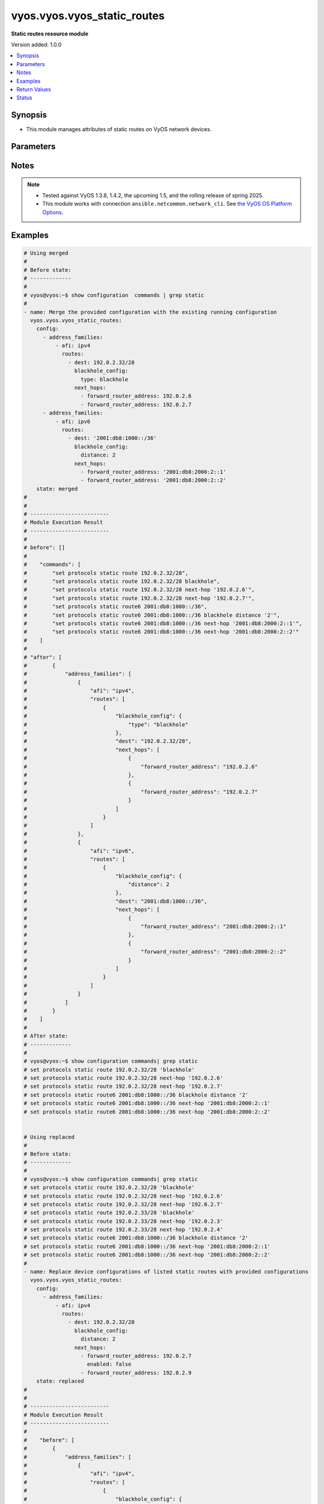 .. _vyos.vyos.vyos_static_routes_module:


****************************
vyos.vyos.vyos_static_routes
****************************

**Static routes resource module**


Version added: 1.0.0

.. contents::
   :local:
   :depth: 1


Synopsis
--------
- This module manages attributes of static routes on VyOS network devices.




Parameters
----------

.. raw:: html

    <table  border=0 cellpadding=0 class="documentation-table">
        <tr>
            <th colspan="5">Parameter</th>
            <th>Choices/<font color="blue">Defaults</font></th>
            <th width="100%">Comments</th>
        </tr>
            <tr>
                <td colspan="5">
                    <div class="ansibleOptionAnchor" id="parameter-"></div>
                    <b>config</b>
                    <a class="ansibleOptionLink" href="#parameter-" title="Permalink to this option"></a>
                    <div style="font-size: small">
                        <span style="color: purple">list</span>
                         / <span style="color: purple">elements=dictionary</span>
                    </div>
                </td>
                <td>
                </td>
                <td>
                        <div>A provided static route configuration.</div>
                </td>
            </tr>
                                <tr>
                    <td class="elbow-placeholder"></td>
                <td colspan="4">
                    <div class="ansibleOptionAnchor" id="parameter-"></div>
                    <b>address_families</b>
                    <a class="ansibleOptionLink" href="#parameter-" title="Permalink to this option"></a>
                    <div style="font-size: small">
                        <span style="color: purple">list</span>
                         / <span style="color: purple">elements=dictionary</span>
                    </div>
                </td>
                <td>
                </td>
                <td>
                        <div>A dictionary specifying the address family to which the static route(s) belong.</div>
                </td>
            </tr>
                                <tr>
                    <td class="elbow-placeholder"></td>
                    <td class="elbow-placeholder"></td>
                <td colspan="3">
                    <div class="ansibleOptionAnchor" id="parameter-"></div>
                    <b>afi</b>
                    <a class="ansibleOptionLink" href="#parameter-" title="Permalink to this option"></a>
                    <div style="font-size: small">
                        <span style="color: purple">string</span>
                         / <span style="color: red">required</span>
                    </div>
                </td>
                <td>
                        <ul style="margin: 0; padding: 0"><b>Choices:</b>
                                    <li>ipv4</li>
                                    <li>ipv6</li>
                        </ul>
                </td>
                <td>
                        <div>Specifies the type of route.</div>
                </td>
            </tr>
            <tr>
                    <td class="elbow-placeholder"></td>
                    <td class="elbow-placeholder"></td>
                <td colspan="3">
                    <div class="ansibleOptionAnchor" id="parameter-"></div>
                    <b>routes</b>
                    <a class="ansibleOptionLink" href="#parameter-" title="Permalink to this option"></a>
                    <div style="font-size: small">
                        <span style="color: purple">list</span>
                         / <span style="color: purple">elements=dictionary</span>
                    </div>
                </td>
                <td>
                </td>
                <td>
                        <div>A dictionary that specify the static route configurations.</div>
                </td>
            </tr>
                                <tr>
                    <td class="elbow-placeholder"></td>
                    <td class="elbow-placeholder"></td>
                    <td class="elbow-placeholder"></td>
                <td colspan="2">
                    <div class="ansibleOptionAnchor" id="parameter-"></div>
                    <b>blackhole_config</b>
                    <a class="ansibleOptionLink" href="#parameter-" title="Permalink to this option"></a>
                    <div style="font-size: small">
                        <span style="color: purple">dictionary</span>
                    </div>
                </td>
                <td>
                </td>
                <td>
                        <div>Configured to silently discard packets.</div>
                </td>
            </tr>
                                <tr>
                    <td class="elbow-placeholder"></td>
                    <td class="elbow-placeholder"></td>
                    <td class="elbow-placeholder"></td>
                    <td class="elbow-placeholder"></td>
                <td colspan="1">
                    <div class="ansibleOptionAnchor" id="parameter-"></div>
                    <b>distance</b>
                    <a class="ansibleOptionLink" href="#parameter-" title="Permalink to this option"></a>
                    <div style="font-size: small">
                        <span style="color: purple">integer</span>
                    </div>
                </td>
                <td>
                </td>
                <td>
                        <div>Distance for the route.</div>
                </td>
            </tr>
            <tr>
                    <td class="elbow-placeholder"></td>
                    <td class="elbow-placeholder"></td>
                    <td class="elbow-placeholder"></td>
                    <td class="elbow-placeholder"></td>
                <td colspan="1">
                    <div class="ansibleOptionAnchor" id="parameter-"></div>
                    <b>type</b>
                    <a class="ansibleOptionLink" href="#parameter-" title="Permalink to this option"></a>
                    <div style="font-size: small">
                        <span style="color: purple">string</span>
                    </div>
                </td>
                <td>
                </td>
                <td>
                        <div>This is to configure only blackhole.</div>
                </td>
            </tr>

            <tr>
                    <td class="elbow-placeholder"></td>
                    <td class="elbow-placeholder"></td>
                    <td class="elbow-placeholder"></td>
                <td colspan="2">
                    <div class="ansibleOptionAnchor" id="parameter-"></div>
                    <b>dest</b>
                    <a class="ansibleOptionLink" href="#parameter-" title="Permalink to this option"></a>
                    <div style="font-size: small">
                        <span style="color: purple">string</span>
                         / <span style="color: red">required</span>
                    </div>
                </td>
                <td>
                </td>
                <td>
                        <div>An IPv4/v6 address in CIDR notation that specifies the destination network for the static route.</div>
                </td>
            </tr>
            <tr>
                    <td class="elbow-placeholder"></td>
                    <td class="elbow-placeholder"></td>
                    <td class="elbow-placeholder"></td>
                <td colspan="2">
                    <div class="ansibleOptionAnchor" id="parameter-"></div>
                    <b>next_hops</b>
                    <a class="ansibleOptionLink" href="#parameter-" title="Permalink to this option"></a>
                    <div style="font-size: small">
                        <span style="color: purple">list</span>
                         / <span style="color: purple">elements=dictionary</span>
                    </div>
                </td>
                <td>
                </td>
                <td>
                        <div>Next hops to the specified destination.</div>
                </td>
            </tr>
                                <tr>
                    <td class="elbow-placeholder"></td>
                    <td class="elbow-placeholder"></td>
                    <td class="elbow-placeholder"></td>
                    <td class="elbow-placeholder"></td>
                <td colspan="1">
                    <div class="ansibleOptionAnchor" id="parameter-"></div>
                    <b>admin_distance</b>
                    <a class="ansibleOptionLink" href="#parameter-" title="Permalink to this option"></a>
                    <div style="font-size: small">
                        <span style="color: purple">integer</span>
                    </div>
                </td>
                <td>
                </td>
                <td>
                        <div>Distance value for the route.</div>
                </td>
            </tr>
            <tr>
                    <td class="elbow-placeholder"></td>
                    <td class="elbow-placeholder"></td>
                    <td class="elbow-placeholder"></td>
                    <td class="elbow-placeholder"></td>
                <td colspan="1">
                    <div class="ansibleOptionAnchor" id="parameter-"></div>
                    <b>enabled</b>
                    <a class="ansibleOptionLink" href="#parameter-" title="Permalink to this option"></a>
                    <div style="font-size: small">
                        <span style="color: purple">boolean</span>
                    </div>
                </td>
                <td>
                        <ul style="margin: 0; padding: 0"><b>Choices:</b>
                                    <li>no</li>
                                    <li>yes</li>
                        </ul>
                </td>
                <td>
                        <div>Disable IPv4/v6 next-hop static route.</div>
                </td>
            </tr>
            <tr>
                    <td class="elbow-placeholder"></td>
                    <td class="elbow-placeholder"></td>
                    <td class="elbow-placeholder"></td>
                    <td class="elbow-placeholder"></td>
                <td colspan="1">
                    <div class="ansibleOptionAnchor" id="parameter-"></div>
                    <b>forward_router_address</b>
                    <a class="ansibleOptionLink" href="#parameter-" title="Permalink to this option"></a>
                    <div style="font-size: small">
                        <span style="color: purple">string</span>
                    </div>
                </td>
                <td>
                </td>
                <td>
                        <div>The IP address of the next hop that can be used to reach the destination network.</div>
                </td>
            </tr>
            <tr>
                    <td class="elbow-placeholder"></td>
                    <td class="elbow-placeholder"></td>
                    <td class="elbow-placeholder"></td>
                    <td class="elbow-placeholder"></td>
                <td colspan="1">
                    <div class="ansibleOptionAnchor" id="parameter-"></div>
                    <b>interface</b>
                    <a class="ansibleOptionLink" href="#parameter-" title="Permalink to this option"></a>
                    <div style="font-size: small">
                        <span style="color: purple">string</span>
                    </div>
                </td>
                <td>
                </td>
                <td>
                        <div>Name of the outgoing interface.</div>
                </td>
            </tr>




            <tr>
                <td colspan="5">
                    <div class="ansibleOptionAnchor" id="parameter-"></div>
                    <b>running_config</b>
                    <a class="ansibleOptionLink" href="#parameter-" title="Permalink to this option"></a>
                    <div style="font-size: small">
                        <span style="color: purple">string</span>
                    </div>
                </td>
                <td>
                </td>
                <td>
                        <div>This option is used only with state <em>parsed</em>.</div>
                        <div>The value of this option should be the output received from the VyOS device by executing the command <b>show configuration commands | grep static route</b>.</div>
                        <div>The state <em>parsed</em> reads the configuration from <code>running_config</code> option and transforms it into Ansible structured data as per the resource module&#x27;s argspec and the value is then returned in the <em>parsed</em> key within the result.</div>
                </td>
            </tr>
            <tr>
                <td colspan="5">
                    <div class="ansibleOptionAnchor" id="parameter-"></div>
                    <b>state</b>
                    <a class="ansibleOptionLink" href="#parameter-" title="Permalink to this option"></a>
                    <div style="font-size: small">
                        <span style="color: purple">string</span>
                    </div>
                </td>
                <td>
                        <ul style="margin: 0; padding: 0"><b>Choices:</b>
                                    <li><div style="color: blue"><b>merged</b>&nbsp;&larr;</div></li>
                                    <li>replaced</li>
                                    <li>overridden</li>
                                    <li>deleted</li>
                                    <li>gathered</li>
                                    <li>rendered</li>
                                    <li>parsed</li>
                        </ul>
                </td>
                <td>
                        <div>The state of the configuration after module completion.</div>
                </td>
            </tr>
    </table>
    <br/>


Notes
-----

.. note::
   - Tested against VyOS 1.3.8, 1.4.2, the upcoming 1.5, and the rolling release of spring 2025.
   - This module works with connection ``ansible.netcommon.network_cli``. See `the VyOS OS Platform Options <../network/user_guide/platform_vyos.html>`_.



Examples
--------

.. code-block:: yaml

    # Using merged
    #
    # Before state:
    # -------------
    #
    # vyos@vyos:~$ show configuration  commands | grep static
    #
    - name: Merge the provided configuration with the existing running configuration
      vyos.vyos.vyos_static_routes:
        config:
          - address_families:
              - afi: ipv4
                routes:
                  - dest: 192.0.2.32/28
                    blackhole_config:
                      type: blackhole
                    next_hops:
                      - forward_router_address: 192.0.2.6
                      - forward_router_address: 192.0.2.7
          - address_families:
              - afi: ipv6
                routes:
                  - dest: '2001:db8:1000::/36'
                    blackhole_config:
                      distance: 2
                    next_hops:
                      - forward_router_address: '2001:db8:2000:2::1'
                      - forward_router_address: '2001:db8:2000:2::2'
        state: merged
    #
    #
    # -------------------------
    # Module Execution Result
    # -------------------------
    #
    # before": []
    #
    #    "commands": [
    #        "set protocols static route 192.0.2.32/28",
    #        "set protocols static route 192.0.2.32/28 blackhole",
    #        "set protocols static route 192.0.2.32/28 next-hop '192.0.2.6'",
    #        "set protocols static route 192.0.2.32/28 next-hop '192.0.2.7'",
    #        "set protocols static route6 2001:db8:1000::/36",
    #        "set protocols static route6 2001:db8:1000::/36 blackhole distance '2'",
    #        "set protocols static route6 2001:db8:1000::/36 next-hop '2001:db8:2000:2::1'",
    #        "set protocols static route6 2001:db8:1000::/36 next-hop '2001:db8:2000:2::2'"
    #    ]
    #
    # "after": [
    #        {
    #            "address_families": [
    #                {
    #                    "afi": "ipv4",
    #                    "routes": [
    #                        {
    #                            "blackhole_config": {
    #                                "type": "blackhole"
    #                            },
    #                            "dest": "192.0.2.32/28",
    #                            "next_hops": [
    #                                {
    #                                    "forward_router_address": "192.0.2.6"
    #                                },
    #                                {
    #                                    "forward_router_address": "192.0.2.7"
    #                                }
    #                            ]
    #                        }
    #                    ]
    #                },
    #                {
    #                    "afi": "ipv6",
    #                    "routes": [
    #                        {
    #                            "blackhole_config": {
    #                                "distance": 2
    #                            },
    #                            "dest": "2001:db8:1000::/36",
    #                            "next_hops": [
    #                                {
    #                                    "forward_router_address": "2001:db8:2000:2::1"
    #                                },
    #                                {
    #                                    "forward_router_address": "2001:db8:2000:2::2"
    #                                }
    #                            ]
    #                        }
    #                    ]
    #                }
    #            ]
    #        }
    #    ]
    #
    # After state:
    # -------------
    #
    # vyos@vyos:~$ show configuration commands| grep static
    # set protocols static route 192.0.2.32/28 'blackhole'
    # set protocols static route 192.0.2.32/28 next-hop '192.0.2.6'
    # set protocols static route 192.0.2.32/28 next-hop '192.0.2.7'
    # set protocols static route6 2001:db8:1000::/36 blackhole distance '2'
    # set protocols static route6 2001:db8:1000::/36 next-hop '2001:db8:2000:2::1'
    # set protocols static route6 2001:db8:1000::/36 next-hop '2001:db8:2000:2::2'


    # Using replaced
    #
    # Before state:
    # -------------
    #
    # vyos@vyos:~$ show configuration commands| grep static
    # set protocols static route 192.0.2.32/28 'blackhole'
    # set protocols static route 192.0.2.32/28 next-hop '192.0.2.6'
    # set protocols static route 192.0.2.32/28 next-hop '192.0.2.7'
    # set protocols static route 192.0.2.33/28 'blackhole'
    # set protocols static route 192.0.2.33/28 next-hop '192.0.2.3'
    # set protocols static route 192.0.2.33/28 next-hop '192.0.2.4'
    # set protocols static route6 2001:db8:1000::/36 blackhole distance '2'
    # set protocols static route6 2001:db8:1000::/36 next-hop '2001:db8:2000:2::1'
    # set protocols static route6 2001:db8:1000::/36 next-hop '2001:db8:2000:2::2'
    #
    - name: Replace device configurations of listed static routes with provided configurations
      vyos.vyos.vyos_static_routes:
        config:
          - address_families:
              - afi: ipv4
                routes:
                  - dest: 192.0.2.32/28
                    blackhole_config:
                      distance: 2
                    next_hops:
                      - forward_router_address: 192.0.2.7
                        enabled: false
                      - forward_router_address: 192.0.2.9
        state: replaced
    #
    #
    # -------------------------
    # Module Execution Result
    # -------------------------
    #
    #    "before": [
    #        {
    #            "address_families": [
    #                {
    #                    "afi": "ipv4",
    #                    "routes": [
    #                        {
    #                            "blackhole_config": {
    #                                "type": "blackhole"
    #                            },
    #                            "dest": "192.0.2.32/28",
    #                            "next_hops": [
    #                                {
    #                                    "forward_router_address": "192.0.2.6"
    #                                },
    #                                {
    #                                    "forward_router_address": "192.0.2.7"
    #                                }
    #                            ]
    #                        },
    #                        {
    #                            "blackhole_config": {
    #                                "type": "blackhole"
    #                            },
    #                            "dest": "192.0.2.33/28",
    #                            "next_hops": [
    #                                {
    #                                    "forward_router_address": "192.0.2.3"
    #                                },
    #                                {
    #                                    "forward_router_address": "192.0.2.4"
    #                                }
    #                            ]
    #                        }
    #                    ]
    #                },
    #                {
    #                    "afi": "ipv6",
    #                    "routes": [
    #                        {
    #                            "blackhole_config": {
    #                                "distance": 2
    #                            },
    #                            "dest": "2001:db8:1000::/36",
    #                            "next_hops": [
    #                                {
    #                                    "forward_router_address": "2001:db8:2000:2::1"
    #                                },
    #                                {
    #                                    "forward_router_address": "2001:db8:2000:2::2"
    #                                }
    #                            ]
    #                        }
    #                    ]
    #                }
    #            ]
    #        }
    #    ]
    #
    # "commands": [
    #        "delete protocols static route 192.0.2.32/28 next-hop '192.0.2.6'",
    #        "delete protocols static route 192.0.2.32/28 next-hop '192.0.2.7'",
    #        "set protocols static route 192.0.2.32/28 next-hop 192.0.2.7 'disable'",
    #        "set protocols static route 192.0.2.32/28 next-hop '192.0.2.7'",
    #        "set protocols static route 192.0.2.32/28 next-hop '192.0.2.9'",
    #        "set protocols static route 192.0.2.32/28 blackhole distance '2'"
    #    ]
    #
    #    "after": [
    #        {
    #            "address_families": [
    #                {
    #                    "afi": "ipv4",
    #                    "routes": [
    #                        {
    #                            "blackhole_config": {
    #                                "distance": 2
    #                            },
    #                            "dest": "192.0.2.32/28",
    #                            "next_hops": [
    #                                {
    #                                    "enabled": false,
    #                                    "forward_router_address": "192.0.2.7"
    #                                },
    #                                {
    #                                    "forward_router_address": "192.0.2.9"
    #                                }
    #                            ]
    #                        },
    #                        {
    #                            "blackhole_config": {
    #                                "type": "blackhole"
    #                            },
    #                            "dest": "192.0.2.33/28",
    #                            "next_hops": [
    #                                {
    #                                    "forward_router_address": "192.0.2.3"
    #                                },
    #                                {
    #                                    "forward_router_address": "192.0.2.4"
    #                                }
    #                            ]
    #                        }
    #                    ]
    #                },
    #                {
    #                    "afi": "ipv6",
    #                    "routes": [
    #                        {
    #                            "blackhole_config": {
    #                                "distance": 2
    #                            },
    #                            "dest": "2001:db8:1000::/36",
    #                            "next_hops": [
    #                                {
    #                                    "forward_router_address": "2001:db8:2000:2::1"
    #                                },
    #                                {
    #                                    "forward_router_address": "2001:db8:2000:2::2"
    #                                }
    #                            ]
    #                        }
    #                    ]
    #                }
    #            ]
    #        }
    #    ]
    #
    # After state:
    # -------------
    #
    # vyos@vyos:~$ show configuration commands| grep static
    # set protocols static route 192.0.2.32/28 blackhole distance '2'
    # set protocols static route 192.0.2.32/28 next-hop 192.0.2.7 'disable'
    # set protocols static route 192.0.2.32/28 next-hop '192.0.2.9'
    # set protocols static route 192.0.2.33/28 'blackhole'
    # set protocols static route 192.0.2.33/28 next-hop '192.0.2.3'
    # set protocols static route 192.0.2.33/28 next-hop '192.0.2.4'
    # set protocols static route6 2001:db8:1000::/36 blackhole distance '2'
    # set protocols static route6 2001:db8:1000::/36 next-hop '2001:db8:2000:2::1'
    # set protocols static route6 2001:db8:1000::/36 next-hop '2001:db8:2000:2::2'


    # Using overridden
    #
    # Before state
    # --------------
    #
    # vyos@vyos:~$ show configuration commands| grep static
    # set protocols static route 192.0.2.32/28 blackhole distance '2'
    # set protocols static route 192.0.2.32/28 next-hop 192.0.2.7 'disable'
    # set protocols static route 192.0.2.32/28 next-hop '192.0.2.9'
    # set protocols static route6 2001:db8:1000::/36 blackhole distance '2'
    # set protocols static route6 2001:db8:1000::/36 next-hop '2001:db8:2000:2::1'
    # set protocols static route6 2001:db8:1000::/36 next-hop '2001:db8:2000:2::2'
    #
    - name: Overrides all device configuration with provided configuration
      vyos.vyos.vyos_static_routes:
        config:
          - address_families:
              - afi: ipv4
                routes:
                  - dest: 198.0.2.48/28
                    next_hops:
                      - forward_router_address: 192.0.2.18
        state: overridden
    #
    #
    # -------------------------
    # Module Execution Result
    # -------------------------
    #
    # "before": [
    #        {
    #            "address_families": [
    #                {
    #                    "afi": "ipv4",
    #                    "routes": [
    #                        {
    #                            "blackhole_config": {
    #                                "distance": 2
    #                            },
    #                            "dest": "192.0.2.32/28",
    #                            "next_hops": [
    #                                {
    #                                    "enabled": false,
    #                                    "forward_router_address": "192.0.2.7"
    #                                },
    #                                {
    #                                    "forward_router_address": "192.0.2.9"
    #                                }
    #                            ]
    #                        }
    #                    ]
    #                },
    #                {
    #                    "afi": "ipv6",
    #                    "routes": [
    #                        {
    #                            "blackhole_config": {
    #                                "distance": 2
    #                            },
    #                            "dest": "2001:db8:1000::/36",
    #                            "next_hops": [
    #                                {
    #                                    "forward_router_address": "2001:db8:2000:2::1"
    #                                },
    #                                {
    #                                    "forward_router_address": "2001:db8:2000:2::2"
    #                                }
    #                            ]
    #                        }
    #                    ]
    #                }
    #            ]
    #        }
    #    ]
    #
    #    "commands": [
    #        "delete protocols static route 192.0.2.32/28",
    #        "delete protocols static route6 2001:db8:1000::/36",
    #        "set protocols static route 198.0.2.48/28",
    #        "set protocols static route 198.0.2.48/28 next-hop '192.0.2.18'"
    #
    #
    #    "after": [
    #        {
    #            "address_families": [
    #                {
    #                    "afi": "ipv4",
    #                    "routes": [
    #                        {
    #                            "dest": "198.0.2.48/28",
    #                            "next_hops": [
    #                                {
    #                                    "forward_router_address": "192.0.2.18"
    #                                }
    #                            ]
    #                        }
    #                    ]
    #                }
    #            ]
    #        }
    #    ]
    #
    #
    # After state
    # ------------
    #
    # vyos@vyos:~$ show configuration commands| grep static
    # set protocols static route 198.0.2.48/28 next-hop '192.0.2.18'


    # Using deleted to delete static route based on afi
    #
    # Before state
    # -------------
    #
    # vyos@vyos:~$ show configuration commands| grep static
    # set protocols static route 192.0.2.32/28 'blackhole'
    # set protocols static route 192.0.2.32/28 next-hop '192.0.2.6'
    # set protocols static route 192.0.2.32/28 next-hop '192.0.2.7'
    # set protocols static route6 2001:db8:1000::/36 blackhole distance '2'
    # set protocols static route6 2001:db8:1000::/36 next-hop '2001:db8:2000:2::1'
    # set protocols static route6 2001:db8:1000::/36 next-hop '2001:db8:2000:2::2'
    #
    - name: Delete static route based on afi.
      vyos.vyos.vyos_static_routes:
        config:
          - address_families:
              - afi: ipv4
              - afi: ipv6
        state: deleted
    #
    #
    # ------------------------
    # Module Execution Results
    # ------------------------
    #
    #    "before": [
    #        {
    #            "address_families": [
    #                {
    #                    "afi": "ipv4",
    #                    "routes": [
    #                        {
    #                            "blackhole_config": {
    #                                "type": "blackhole"
    #                            },
    #                            "dest": "192.0.2.32/28",
    #                            "next_hops": [
    #                                {
    #                                    "forward_router_address": "192.0.2.6"
    #                                },
    #                                {
    #                                    "forward_router_address": "192.0.2.7"
    #                                }
    #                            ]
    #                        }
    #                    ]
    #                },
    #                {
    #                    "afi": "ipv6",
    #                    "routes": [
    #                        {
    #                            "blackhole_config": {
    #                                "distance": 2
    #                            },
    #                            "dest": "2001:db8:1000::/36",
    #                            "next_hops": [
    #                                {
    #                                    "forward_router_address": "2001:db8:2000:2::1"
    #                                },
    #                                {
    #                                    "forward_router_address": "2001:db8:2000:2::2"
    #                                }
    #                            ]
    #                        }
    #                    ]
    #                }
    #            ]
    #        }
    #    ]
    #    "commands": [
    #       "delete protocols static route",
    #       "delete protocols static route6"
    #    ]
    #
    # "after": []
    # After state
    # ------------
    # vyos@vyos# run show configuration commands | grep static
    # set protocols 'static'


    # Using deleted to delete all the static routes when passes config is empty
    #
    # Before state
    # -------------
    #
    # vyos@vyos:~$ show configuration commands| grep static
    # set protocols static route 192.0.2.32/28 'blackhole'
    # set protocols static route 192.0.2.32/28 next-hop '192.0.2.6'
    # set protocols static route 192.0.2.32/28 next-hop '192.0.2.7'
    # set protocols static route6 2001:db8:1000::/36 blackhole distance '2'
    # set protocols static route6 2001:db8:1000::/36 next-hop '2001:db8:2000:2::1'
    # set protocols static route6 2001:db8:1000::/36 next-hop '2001:db8:2000:2::2'
    #
    - name: Delete all the static routes.
      vyos.vyos.vyos_static_routes:
        config:
        state: deleted
    #
    #
    # ------------------------
    # Module Execution Results
    # ------------------------
    #
    #    "before": [
    #        {
    #            "address_families": [
    #                {
    #                    "afi": "ipv4",
    #                    "routes": [
    #                        {
    #                            "blackhole_config": {
    #                                "type": "blackhole"
    #                            },
    #                            "dest": "192.0.2.32/28",
    #                            "next_hops": [
    #                                {
    #                                    "forward_router_address": "192.0.2.6"
    #                                },
    #                                {
    #                                    "forward_router_address": "192.0.2.7"
    #                                }
    #                            ]
    #                        }
    #                    ]
    #                },
    #                {
    #                    "afi": "ipv6",
    #                    "routes": [
    #                        {
    #                            "blackhole_config": {
    #                                "distance": 2
    #                            },
    #                            "dest": "2001:db8:1000::/36",
    #                            "next_hops": [
    #                                {
    #                                    "forward_router_address": "2001:db8:2000:2::1"
    #                                },
    #                                {
    #                                    "forward_router_address": "2001:db8:2000:2::2"
    #                                }
    #                            ]
    #                        }
    #                    ]
    #                }
    #            ]
    #        }
    #    ]
    #    "commands": [
    #       "delete protocols static route",
    #       "delete protocols static route6"
    #    ]
    #
    # "after": []
    # After state
    # ------------
    # vyos@vyos# run show configuration commands | grep static
    # set protocols 'static'


    # Using rendered
    #
    #
    - name: Render the commands for provided  configuration
      vyos.vyos.vyos_static_routes:
        config:
          - address_families:
              - afi: ipv4
                routes:
                  - dest: 192.0.2.32/28
                    blackhole_config:
                      type: blackhole
                    next_hops:
                      - forward_router_address: 192.0.2.6
                      - forward_router_address: 192.0.2.7
          - address_families:
              - afi: ipv6
                routes:
                  - dest: '2001:db8:1000::/36'
                    blackhole_config:
                      distance: 2
                    next_hops:
                      - forward_router_address: '2001:db8:2000:2::1'
                      - forward_router_address: '2001:db8:2000:2::2'
        state: rendered
    #
    #
    # -------------------------
    # Module Execution Result
    # -------------------------
    #
    #
    # "rendered": [
    #        "set protocols static route 192.0.2.32/28",
    #        "set protocols static route 192.0.2.32/28 blackhole",
    #        "set protocols static route 192.0.2.32/28 next-hop '192.0.2.6'",
    #        "set protocols static route 192.0.2.32/28 next-hop '192.0.2.7'",
    #        "set protocols static route6 2001:db8:1000::/36",
    #        "set protocols static route6 2001:db8:1000::/36 blackhole distance '2'",
    #        "set protocols static route6 2001:db8:1000::/36 next-hop '2001:db8:2000:2::1'",
    #        "set protocols static route6 2001:db8:1000::/36 next-hop '2001:db8:2000:2::2'"
    #    ]


    # Using parsed
    #
    #
    - name: Parse the provided running configuration
      vyos.vyos.vyos_static_routes:
        running_config: |
          set protocols static route 192.0.2.32/28 'blackhole'
          set protocols static route 192.0.2.32/28 next-hop '192.0.2.6'
          set protocols static route 192.0.2.32/28 next-hop '192.0.2.7'
          set protocols static route6 2001:db8:1000::/36 blackhole distance '2'
          set protocols static route6 2001:db8:1000::/36 next-hop '2001:db8:2000:2::1'
          set protocols static route6 2001:db8:1000::/36 next-hop '2001:db8:2000:2::2'
        state: parsed
    #
    #
    # -------------------------
    # Module Execution Result
    # -------------------------
    #
    #
    # "parsed": [
    #        {
    #            "address_families": [
    #                {
    #                    "afi": "ipv4",
    #                    "routes": [
    #                        {
    #                            "blackhole_config": {
    #                                "distance": 2
    #                            },
    #                            "dest": "192.0.2.32/28",
    #                            "next_hops": [
    #                                {
    #                                    "forward_router_address": "2001:db8:2000:2::2"
    #                                }
    #                            ]
    #                        }
    #                    ]
    #                },
    #                {
    #                    "afi": "ipv6",
    #                    "routes": [
    #                        {
    #                            "blackhole_config": {
    #                                "distance": 2
    #                            },
    #                            "dest": "2001:db8:1000::/36",
    #                            "next_hops": [
    #                                {
    #                                    "forward_router_address": "2001:db8:2000:2::2"
    #                                }
    #                            ]
    #                        }
    #                    ]
    #                }
    #            ]
    #        }
    #    ]


    # Using gathered
    #
    # Before state:
    # -------------
    #
    # vyos@vyos:~$ show configuration commands| grep static
    # set protocols static route 192.0.2.32/28 'blackhole'
    # set protocols static route 192.0.2.32/28 next-hop '192.0.2.6'
    # set protocols static route 192.0.2.32/28 next-hop '192.0.2.7'
    # set protocols static route6 2001:db8:1000::/36 blackhole distance '2'
    # set protocols static route6 2001:db8:1000::/36 next-hop '2001:db8:2000:2::1'
    # set protocols static route6 2001:db8:1000::/36 next-hop '2001:db8:2000:2::2'
    #
    - name: Gather listed static routes with provided configurations
      vyos.vyos.vyos_static_routes:
        config:
        state: gathered
    #
    #
    # -------------------------
    # Module Execution Result
    # -------------------------
    #
    #    "gathered": [
    #        {
    #            "address_families": [
    #                {
    #                    "afi": "ipv4",
    #                    "routes": [
    #                        {
    #                            "blackhole_config": {
    #                                "type": "blackhole"
    #                            },
    #                            "dest": "192.0.2.32/28",
    #                            "next_hops": [
    #                                {
    #                                    "forward_router_address": "192.0.2.6"
    #                                },
    #                                {
    #                                    "forward_router_address": "192.0.2.7"
    #                                }
    #                            ]
    #                        }
    #                    ]
    #                },
    #                {
    #                    "afi": "ipv6",
    #                    "routes": [
    #                        {
    #                            "blackhole_config": {
    #                                "distance": 2
    #                            },
    #                            "dest": "2001:db8:1000::/36",
    #                            "next_hops": [
    #                                {
    #                                    "forward_router_address": "2001:db8:2000:2::1"
    #                                },
    #                                {
    #                                    "forward_router_address": "2001:db8:2000:2::2"
    #                                }
    #                            ]
    #                        }
    #                    ]
    #                }
    #            ]
    #        }
    #    ]
    #
    #
    # After state:
    # -------------
    #
    # vyos@vyos:~$ show configuration commands| grep static
    # set protocols static route 192.0.2.32/28 'blackhole'
    # set protocols static route 192.0.2.32/28 next-hop '192.0.2.6'
    # set protocols static route 192.0.2.32/28 next-hop '192.0.2.7'
    # set protocols static route6 2001:db8:1000::/36 blackhole distance '2'
    # set protocols static route6 2001:db8:1000::/36 next-hop '2001:db8:2000:2::1'
    # set protocols static route6 2001:db8:1000::/36 next-hop '2001:db8:2000:2::2'



Return Values
-------------
Common return values are documented `here <https://docs.ansible.com/ansible/latest/reference_appendices/common_return_values.html#common-return-values>`_, the following are the fields unique to this module:

.. raw:: html

    <table border=0 cellpadding=0 class="documentation-table">
        <tr>
            <th colspan="1">Key</th>
            <th>Returned</th>
            <th width="100%">Description</th>
        </tr>
            <tr>
                <td colspan="1">
                    <div class="ansibleOptionAnchor" id="return-"></div>
                    <b>after</b>
                    <a class="ansibleOptionLink" href="#return-" title="Permalink to this return value"></a>
                    <div style="font-size: small">
                      <span style="color: purple">dictionary</span>
                    </div>
                </td>
                <td>when changed</td>
                <td>
                            <div>The resulting configuration model invocation.</div>
                    <br/>
                        <div style="font-size: smaller"><b>Sample:</b></div>
                        <div style="font-size: smaller; color: blue; word-wrap: break-word; word-break: break-all;">The configuration returned will always be in the same format
     of the parameters above.</div>
                </td>
            </tr>
            <tr>
                <td colspan="1">
                    <div class="ansibleOptionAnchor" id="return-"></div>
                    <b>before</b>
                    <a class="ansibleOptionLink" href="#return-" title="Permalink to this return value"></a>
                    <div style="font-size: small">
                      <span style="color: purple">dictionary</span>
                    </div>
                </td>
                <td>always</td>
                <td>
                            <div>The configuration prior to the model invocation.</div>
                    <br/>
                        <div style="font-size: smaller"><b>Sample:</b></div>
                        <div style="font-size: smaller; color: blue; word-wrap: break-word; word-break: break-all;">The configuration returned will always be in the same format
     of the parameters above.</div>
                </td>
            </tr>
            <tr>
                <td colspan="1">
                    <div class="ansibleOptionAnchor" id="return-"></div>
                    <b>commands</b>
                    <a class="ansibleOptionLink" href="#return-" title="Permalink to this return value"></a>
                    <div style="font-size: small">
                      <span style="color: purple">list</span>
                    </div>
                </td>
                <td>always</td>
                <td>
                            <div>The set of commands pushed to the remote device.</div>
                    <br/>
                        <div style="font-size: smaller"><b>Sample:</b></div>
                        <div style="font-size: smaller; color: blue; word-wrap: break-word; word-break: break-all;">[&quot;set protocols static route 192.0.2.32/28 next-hop &#x27;192.0.2.6&#x27;&quot;, &quot;set protocols static route 192.0.2.32/28 &#x27;blackhole&#x27;&quot;]</div>
                </td>
            </tr>
    </table>
    <br/><br/>


Status
------


Authors
~~~~~~~

- Rohit Thakur (@rohitthakur2590)
